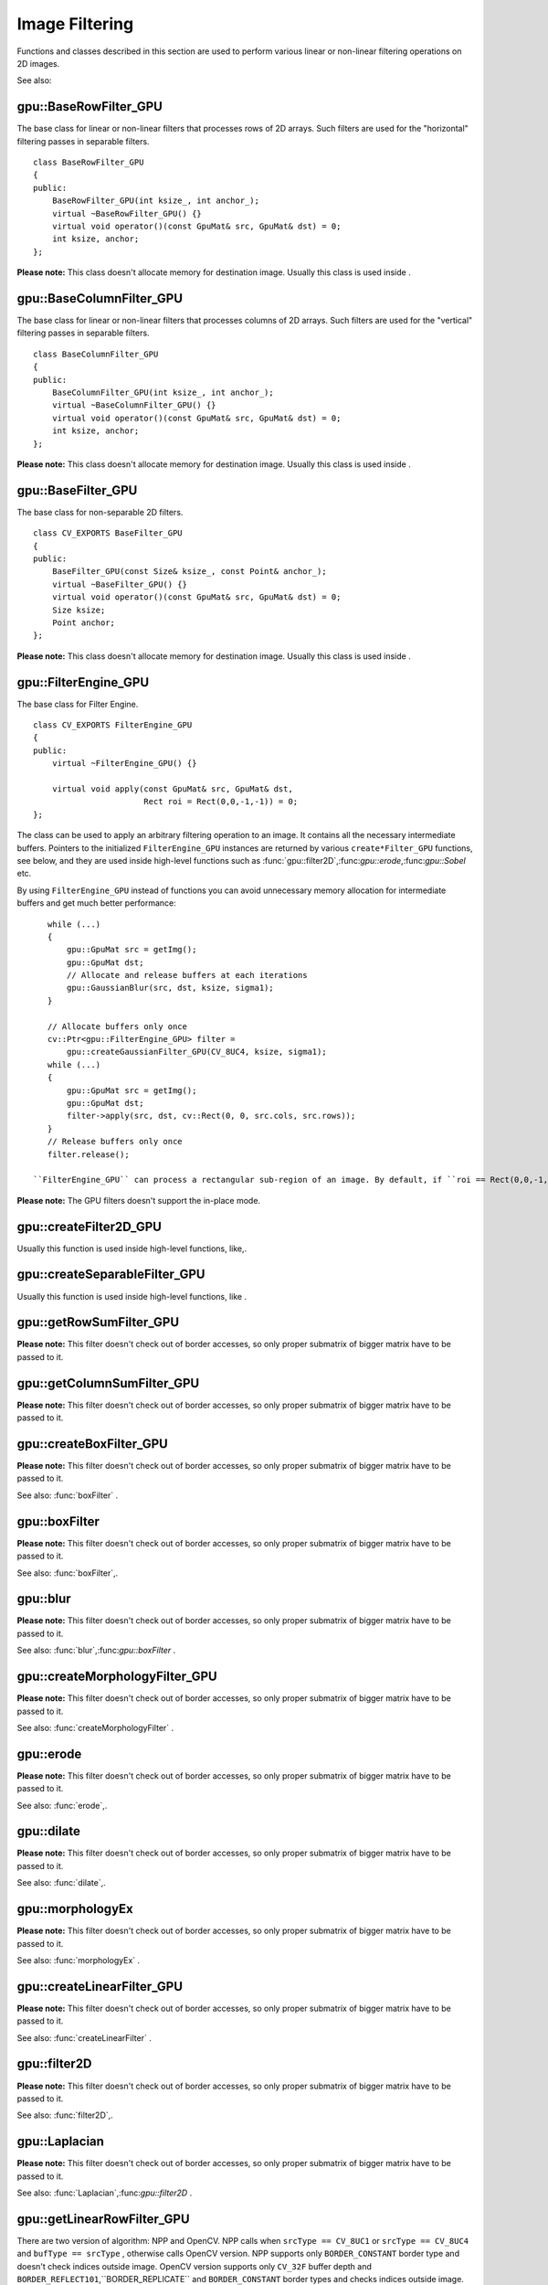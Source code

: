 Image Filtering
===============

.. highlight:: cpp

Functions and classes described in this section are used to perform various linear or non-linear filtering operations on 2D images.

See also:

.. index:: gpu::BaseRowFilter_GPU

gpu::BaseRowFilter_GPU
----------------------
.. c:type:: gpu::BaseRowFilter_GPU

The base class for linear or non-linear filters that processes rows of 2D arrays. Such filters are used for the "horizontal" filtering passes in separable filters. ::

    class BaseRowFilter_GPU
    {
    public:
        BaseRowFilter_GPU(int ksize_, int anchor_);
        virtual ~BaseRowFilter_GPU() {}
        virtual void operator()(const GpuMat& src, GpuMat& dst) = 0;
        int ksize, anchor;
    };


**Please note:**
This class doesn't allocate memory for destination image. Usually this class is used inside
.

.. index:: gpu::BaseColumnFilter_GPU

gpu::BaseColumnFilter_GPU
-------------------------
.. c:type:: gpu::BaseColumnFilter_GPU

The base class for linear or non-linear filters that processes columns of 2D arrays. Such filters are used for the "vertical" filtering passes in separable filters. ::

    class BaseColumnFilter_GPU
    {
    public:
        BaseColumnFilter_GPU(int ksize_, int anchor_);
        virtual ~BaseColumnFilter_GPU() {}
        virtual void operator()(const GpuMat& src, GpuMat& dst) = 0;
        int ksize, anchor;
    };


**Please note:**
This class doesn't allocate memory for destination image. Usually this class is used inside
.

.. index:: gpu::BaseFilter_GPU

gpu::BaseFilter_GPU
-------------------
.. c:type:: gpu::BaseFilter_GPU

The base class for non-separable 2D filters. ::

    class CV_EXPORTS BaseFilter_GPU
    {
    public:
        BaseFilter_GPU(const Size& ksize_, const Point& anchor_);
        virtual ~BaseFilter_GPU() {}
        virtual void operator()(const GpuMat& src, GpuMat& dst) = 0;
        Size ksize;
        Point anchor;
    };


**Please note:**
This class doesn't allocate memory for destination image. Usually this class is used inside
.

.. index:: gpu::FilterEngine_GPU

gpu::FilterEngine_GPU
---------------------
.. c:type:: gpu::FilterEngine_GPU

The base class for Filter Engine. ::

    class CV_EXPORTS FilterEngine_GPU
    {
    public:
        virtual ~FilterEngine_GPU() {}

        virtual void apply(const GpuMat& src, GpuMat& dst,
                           Rect roi = Rect(0,0,-1,-1)) = 0;
    };


The class can be used to apply an arbitrary filtering operation to an image. It contains all the necessary intermediate buffers. Pointers to the initialized ``FilterEngine_GPU`` instances are returned by various ``create*Filter_GPU`` functions, see below, and they are used inside high-level functions such as
:func:`gpu::filter2D`,:func:`gpu::erode`,:func:`gpu::Sobel` etc.

By using ``FilterEngine_GPU`` instead of functions you can avoid unnecessary memory allocation for intermediate buffers and get much better performance: ::

    while (...)
    {
        gpu::GpuMat src = getImg();
        gpu::GpuMat dst;
        // Allocate and release buffers at each iterations
        gpu::GaussianBlur(src, dst, ksize, sigma1);
    }

    // Allocate buffers only once
    cv::Ptr<gpu::FilterEngine_GPU> filter =
        gpu::createGaussianFilter_GPU(CV_8UC4, ksize, sigma1);
    while (...)
    {
        gpu::GpuMat src = getImg();
        gpu::GpuMat dst;
        filter->apply(src, dst, cv::Rect(0, 0, src.cols, src.rows));
    }
    // Release buffers only once
    filter.release();

 ``FilterEngine_GPU`` can process a rectangular sub-region of an image. By default, if ``roi == Rect(0,0,-1,-1)``,``FilterEngine_GPU`` processes inner region of image ( ``Rect(anchor.x, anchor.y, src_size.width - ksize.width, src_size.height - ksize.height)`` ), because some filters doesn't check if indices are outside the image for better perfomace. See below which filters supports processing the whole image and which not and image type limitations.

**Please note:**
The GPU filters doesn't support the in-place mode.

.. index:: gpu::createFilter2D_GPU

gpu::createFilter2D_GPU
---------------------------
.. c:function:: Ptr<FilterEngine_GPU> createFilter2D_GPU( const Ptr<BaseFilter_GPU>& filter2D,  int srcType, int dstType)

    Creates non-separable filter engine with the specified filter.

    {Non-separable 2D filter.}

    :param srcType: Input image type. It must be supported by  ``filter2D`` .

    :param dstType: Output image type. It must be supported by  ``filter2D`` .

Usually this function is used inside high-level functions, like,.

.. index:: gpu::createSeparableFilter_GPU

gpu::createSeparableFilter_GPU
----------------------------------
.. c:function:: Ptr<FilterEngine_GPU> createSeparableFilter_GPU( const Ptr<BaseRowFilter_GPU>& rowFilter,  const Ptr<BaseColumnFilter_GPU>& columnFilter,  int srcType, int bufType, int dstType)

    Creates separable filter engine with the specified filters.

    {"Horizontal" 1D filter.}
    {"Vertical" 1D filter.}

    :param srcType: Input image type. It must be supported by  ``rowFilter`` .

    :param bufType: Buffer image type. It must be supported by  ``rowFilter``  and  ``columnFilter`` .

    :param dstType: Output image type. It must be supported by  ``columnFilter`` .

Usually this function is used inside high-level functions, like
.

.. index:: gpu::getRowSumFilter_GPU

gpu::getRowSumFilter_GPU
----------------------------
.. c:function:: Ptr<BaseRowFilter_GPU> getRowSumFilter_GPU(int srcType, int sumType,  int ksize, int anchor = -1)

    Creates horizontal 1D box filter.

    :param srcType: Input image type. Only  ``CV_8UC1``  type is supported for now.

    :param sumType: Output image type. Only  ``CV_32FC1``  type is supported for now.

    :param ksize: Kernel size.

    :param anchor: Anchor point. The default value (-1) means that the anchor is at the kernel center.

**Please note:**
This filter doesn't check out of border accesses, so only proper submatrix of bigger matrix have to be passed to it.

.. index:: gpu::getColumnSumFilter_GPU

gpu::getColumnSumFilter_GPU
-------------------------------
.. c:function:: Ptr<BaseColumnFilter_GPU> getColumnSumFilter_GPU(int sumType,  int dstType, int ksize, int anchor = -1)

    Creates vertical 1D box filter.

    :param sumType: Input image type. Only  ``CV_8UC1``  type is supported for now.

    :param dstType: Output image type. Only  ``CV_32FC1``  type is supported for now.

    :param ksize: Kernel size.

    :param anchor: Anchor point. The default value (-1) means that the anchor is at the kernel center.

**Please note:**
This filter doesn't check out of border accesses, so only proper submatrix of bigger matrix have to be passed to it.

.. index:: gpu::createBoxFilter_GPU

gpu::createBoxFilter_GPU
----------------------------
.. c:function:: Ptr<FilterEngine_GPU> createBoxFilter_GPU(int srcType, int dstType,  const Size& ksize,  const Point& anchor = Point(-1,-1))

    Creates normalized 2D box filter.

.. c:function:: Ptr<BaseFilter_GPU> getBoxFilter_GPU(int srcType, int dstType,  const Size& ksize,  Point anchor = Point(-1, -1))

    :param srcType: Input image type. Supports  ``CV_8UC1``  and  ``CV_8UC4`` .

    :param dstType: Output image type. Supports only the same as source type.

    :param ksize: Kernel size.

    :param anchor: Anchor point. The default value Point(-1, -1) means that the anchor is at the kernel center.

**Please note:**
This filter doesn't check out of border accesses, so only proper submatrix of bigger matrix have to be passed to it.

See also: :func:`boxFilter` .

.. index:: gpu::boxFilter

gpu::boxFilter
------------------
.. c:function:: void gpu::boxFilter(const GpuMat& src, GpuMat& dst, int ddepth, Size ksize,  Point anchor = Point(-1,-1))

    Smooths the image using the normalized box filter.

    :param src: Input image. Supports  ``CV_8UC1``  and  ``CV_8UC4``  source types.

    :param dst: Output image type. Will have the same size and the same type as  ``src`` .

    :param ddepth: Output image depth. Support only the same as source depth ( ``CV_8U`` ) or -1 what means use source depth.

    :param ksize: Kernel size.

    :param anchor: Anchor point. The default value Point(-1, -1) means that the anchor is at the kernel center.

**Please note:**
This filter doesn't check out of border accesses, so only proper submatrix of bigger matrix have to be passed to it.

See also:
:func:`boxFilter`,.

.. index:: gpu::blur

gpu::blur
-------------
.. c:function:: void gpu::blur(const GpuMat& src, GpuMat& dst, Size ksize,  Point anchor = Point(-1,-1))

    A synonym for normalized box filter.

    :param src: Input image. Supports  ``CV_8UC1``  and  ``CV_8UC4``  source type.

    :param dst: Output image type. Will have the same size and the same type as  ``src`` .

    :param ksize: Kernel size.

    :param anchor: Anchor point. The default value Point(-1, -1) means that the anchor is at the kernel center.

**Please note:**
This filter doesn't check out of border accesses, so only proper submatrix of bigger matrix have to be passed to it.

See also:
:func:`blur`,:func:`gpu::boxFilter` .

.. index:: gpu::createMorphologyFilter_GPU

gpu::createMorphologyFilter_GPU
-----------------------------------
.. c:function:: Ptr<FilterEngine_GPU> createMorphologyFilter_GPU(int op, int type,  const Mat& kernel,  const Point& anchor = Point(-1,-1),  int iterations = 1)

    Creates 2D morphological filter.

.. c:function:: Ptr<BaseFilter_GPU> getMorphologyFilter_GPU(int op, int type,  const Mat& kernel, const Size& ksize,  Point anchor=Point(-1,-1))

    {Morphology operation id. Only ``MORPH_ERODE``     and ``MORPH_DILATE``     are supported.}

    :param type: Input/output image type. Only  ``CV_8UC1``  and  ``CV_8UC4``  are supported.

    :param kernel: 2D 8-bit structuring element for the morphological operation.

    :param size: Horizontal or vertical structuring element size for separable morphological operations.

    :param anchor: Anchor position within the structuring element; negative values mean that the anchor is at the center.

**Please note:**
This filter doesn't check out of border accesses, so only proper submatrix of bigger matrix have to be passed to it.

See also:
:func:`createMorphologyFilter` .

.. index:: gpu::erode

gpu::erode
--------------
.. c:function:: void gpu::erode(const GpuMat& src, GpuMat& dst, const Mat& kernel,  Point anchor = Point(-1, -1),  int iterations = 1)

    Erodes an image by using a specific structuring element.

    :param src: Source image. Only  ``CV_8UC1``  and  ``CV_8UC4``  types are supported.

    :param dst: Destination image. It will have the same size and the same type as  ``src`` .

    :param kernel: Structuring element used for dilation. If  ``kernel=Mat()`` , a  :math:`3 \times 3`  rectangular structuring element is used.

    :param anchor: Position of the anchor within the element. The default value  :math:`(-1, -1)`  means that the anchor is at the element center.

    :param iterations: Number of times erosion to be applied.

**Please note:**
This filter doesn't check out of border accesses, so only proper submatrix of bigger matrix have to be passed to it.

See also:
:func:`erode`,.

.. index:: gpu::dilate

gpu::dilate
---------------
.. c:function:: void gpu::dilate(const GpuMat& src, GpuMat& dst, const Mat& kernel,  Point anchor = Point(-1, -1),  int iterations = 1)

    Dilates an image by using a specific structuring element.

    :param src: Source image. Supports  ``CV_8UC1``  and  ``CV_8UC4``  source types.

    :param dst: Destination image. It will have the same size and the same type as  ``src`` .

    :param kernel: Structuring element used for dilation. If  ``kernel=Mat()`` , a  :math:`3 \times 3`  rectangular structuring element is used.

    :param anchor: Position of the anchor within the element. The default value  :math:`(-1, -1)`  means that the anchor is at the element center.

    :param iterations: Number of times dilation to be applied.

**Please note:**
This filter doesn't check out of border accesses, so only proper submatrix of bigger matrix have to be passed to it.

See also:
:func:`dilate`,.

.. index:: gpu::morphologyEx

gpu::morphologyEx
---------------------
.. c:function:: void gpu::morphologyEx(const GpuMat& src, GpuMat& dst, int op,  const Mat& kernel,  Point anchor = Point(-1, -1),  int iterations = 1)

    Applies an advanced morphological operation to image.

    :param src: Source image. Supports  ``CV_8UC1``  and  ``CV_8UC4``  source type.

    :param dst: Destination image. It will have the same size and the same type as  ``src``
    :param op: Type of morphological operation, one of the following:
        
            * **MORPH_OPEN** opening
            
            * **MORPH_CLOSE** closing
            
            * **MORPH_GRADIENT** morphological gradient
            
            * **MORPH_TOPHAT** "top hat"
            
            * **MORPH_BLACKHAT** "black hat"
            

    :param kernel: Structuring element.

    :param anchor: Position of the anchor within the element. The default value Point(-1, -1) means that the anchor is at the element center.

    :param iterations: Number of times erosion and dilation to be applied.

**Please note:**
This filter doesn't check out of border accesses, so only proper submatrix of bigger matrix have to be passed to it.

See also:
:func:`morphologyEx` .

.. index:: gpu::createLinearFilter_GPU

gpu::createLinearFilter_GPU
-------------------------------
.. c:function:: Ptr<FilterEngine_GPU> gpu::createLinearFilter_GPU(int srcType, int dstType,  const Mat& kernel,  const Point& anchor = Point(-1,-1))

    Creates the non-separable linear filter.

.. c:function:: Ptr<BaseFilter_GPU> getLinearFilter_GPU(int srcType, int dstType,  const Mat& kernel, const Size& ksize,  Point anchor = Point(-1, -1))

    :param srcType: Input image type. Supports  ``CV_8UC1``  and  ``CV_8UC4`` .

    :param dstType: Output image type. Supports only the same as source type.

    :param kernel: 2D array of filter coefficients. This filter works with integers kernels, if  ``kernel``  has  ``float``  or  ``double``  type it will be used fixed point arithmetic.

    :param ksize: Kernel size.

    :param anchor: Anchor point. The default value Point(-1, -1) means that the anchor is at the kernel center.

**Please note:**
This filter doesn't check out of border accesses, so only proper submatrix of bigger matrix have to be passed to it.

See also:
:func:`createLinearFilter` .

.. index:: gpu::filter2D

gpu::filter2D
-----------------
.. c:function:: void gpu::filter2D(const GpuMat& src, GpuMat& dst, int ddepth,  const Mat& kernel,  Point anchor=Point(-1,-1))

    Applies non-separable 2D linear filter to image.

    :param src: Source image. Supports  ``CV_8UC1``  and  ``CV_8UC4``  source types.

    :param dst: Destination image. It will have the same size and the same number of channels as  ``src`` .

    :param ddepth: The desired depth of the destination image. If it is negative, it will be the same as  ``src.depth()`` . Supports only the same depth as source image.

    :param kernel: 2D array of filter coefficients. This filter works with integers kernels, if  ``kernel``  has  ``float``  or  ``double``  type it will use fixed point arithmetic.

    :param anchor: Anchor of the kernel that indicates the relative position of a filtered point within the kernel. The anchor should lie within the kernel. The special default value (-1,-1) means that the anchor is at the kernel center.

**Please note:**
This filter doesn't check out of border accesses, so only proper submatrix of bigger matrix have to be passed to it.

See also:
:func:`filter2D`,.

.. index:: gpu::Laplacian

gpu::Laplacian
------------------
.. c:function:: void gpu::Laplacian(const GpuMat& src, GpuMat& dst, int ddepth,  int ksize = 1, double scale = 1)

    Applies Laplacian operator to image.

    :param src: Source image. Supports  ``CV_8UC1``  and  ``CV_8UC4``  source types.

    :param dst: Destination image; will have the same size and the same number of channels as  ``src`` .

    :param ddepth: Desired depth of the destination image. Supports only tha same depth as source image depth.

    :param ksize: Aperture size used to compute the second-derivative filters, see  :func:`getDerivKernels` . It must be positive and odd. Supports only  ``ksize``  = 1 and  ``ksize``  = 3.

    :param scale: Optional scale factor for the computed Laplacian values (by default, no scaling is applied, see  :func:`getDerivKernels` ).

**Please note:**
This filter doesn't check out of border accesses, so only proper submatrix of bigger matrix have to be passed to it.

See also:
:func:`Laplacian`,:func:`gpu::filter2D` .

.. index:: gpu::getLinearRowFilter_GPU

gpu::getLinearRowFilter_GPU
-------------------------------
.. c:function:: Ptr<BaseRowFilter_GPU> getLinearRowFilter_GPU(int srcType,  int bufType, const Mat& rowKernel, int anchor = -1,  int borderType = BORDER_CONSTANT)

    Creates primitive row filter with the specified kernel.

    :param srcType: Source array type. Supports only  ``CV_8UC1`` ,  ``CV_8UC4`` ,  ``CV_16SC1`` ,  ``CV_16SC2`` ,  ``CV_32SC1`` ,  ``CV_32FC1``  source types.

    :param bufType: Inermediate buffer type; must have as many channels as  ``srcType`` .

    :param rowKernel: Filter coefficients.

    :param anchor: Anchor position within the kernel; negative values mean that anchor is positioned at the aperture center.

    :param borderType: Pixel extrapolation method; see  :func:`borderInterpolate` . About limitation see below.

There are two version of algorithm: NPP and OpenCV. NPP calls when ``srcType == CV_8UC1`` or ``srcType == CV_8UC4`` and ``bufType == srcType`` , otherwise calls OpenCV version. NPP supports only ``BORDER_CONSTANT`` border type and doesn't check indices outside image. OpenCV version supports only ``CV_32F`` buffer depth and ``BORDER_REFLECT101``,``BORDER_REPLICATE`` and ``BORDER_CONSTANT`` border types and checks indices outside image.

See also:,:func:`createSeparableLinearFilter` .

.. index:: gpu::getLinearColumnFilter_GPU

gpu::getLinearColumnFilter_GPU
----------------------------------
.. c:function:: Ptr<BaseColumnFilter_GPU> getLinearColumnFilter_GPU(int bufType,  int dstType, const Mat& columnKernel, int anchor = -1,  int borderType = BORDER_CONSTANT)

    Creates the primitive column filter with the specified kernel.

    :param bufType: Inermediate buffer type; must have as many channels as  ``dstType`` .

    :param dstType: Destination array type. Supports  ``CV_8UC1`` ,  ``CV_8UC4`` ,  ``CV_16SC1`` ,  ``CV_16SC2`` ,  ``CV_32SC1`` ,  ``CV_32FC1``  destination types.

    :param columnKernel: Filter coefficients.

    :param anchor: Anchor position within the kernel; negative values mean that anchor is positioned at the aperture center.

    :param borderType: Pixel extrapolation method; see  :func:`borderInterpolate` . About limitation see below.

There are two version of algorithm: NPP and OpenCV. NPP calls when ``dstType == CV_8UC1`` or ``dstType == CV_8UC4`` and ``bufType == dstType`` , otherwise calls OpenCV version. NPP supports only ``BORDER_CONSTANT`` border type and doesn't check indices outside image. OpenCV version supports only ``CV_32F`` buffer depth and ``BORDER_REFLECT101``,``BORDER_REPLICATE`` and ``BORDER_CONSTANT`` border types and checks indices outside image.
See also:,:func:`createSeparableLinearFilter` .

.. index:: gpu::createSeparableLinearFilter_GPU

gpu::createSeparableLinearFilter_GPU
----------------------------------------
.. c:function:: Ptr<FilterEngine_GPU> createSeparableLinearFilter_GPU(int srcType,  int dstType, const Mat& rowKernel, const Mat& columnKernel,  const Point& anchor = Point(-1,-1),  int rowBorderType = BORDER_DEFAULT,  int columnBorderType = -1)

    Creates the separable linear filter engine.

    :param srcType: Source array type. Supports  ``CV_8UC1`` ,  ``CV_8UC4`` ,  ``CV_16SC1`` ,  ``CV_16SC2`` ,  ``CV_32SC1`` ,  ``CV_32FC1``  source types.

    :param dstType: Destination array type. Supports  ``CV_8UC1`` ,  ``CV_8UC4`` ,  ``CV_16SC1`` ,  ``CV_16SC2`` ,  ``CV_32SC1`` ,  ``CV_32FC1``  destination types.

    :param rowKernel, columnKernel: Filter coefficients.

    :param anchor: Anchor position within the kernel; negative values mean that anchor is positioned at the aperture center.

    :param rowBorderType, columnBorderType: Pixel extrapolation method in the horizontal and the vertical directions; see  :func:`borderInterpolate` . About limitation see  ,  .

See also:,,
:func:`createSeparableLinearFilter` .

.. index:: gpu::sepFilter2D

gpu::sepFilter2D
--------------------
.. c:function:: void gpu::sepFilter2D(const GpuMat& src, GpuMat& dst, int ddepth,  const Mat& kernelX, const Mat& kernelY,  Point anchor = Point(-1,-1),  int rowBorderType = BORDER_DEFAULT,  int columnBorderType = -1)

    Applies separable 2D linear filter to the image.

    :param src: Source image. Supports  ``CV_8UC1`` ,  ``CV_8UC4`` ,  ``CV_16SC1`` ,  ``CV_16SC2`` ,  ``CV_32SC1`` ,  ``CV_32FC1``  source types.

    :param dst: Destination image; will have the same size and the same number of channels as  ``src`` .

    :param ddepth: Destination image depth. Supports  ``CV_8U`` ,  ``CV_16S`` ,  ``CV_32S``  and  ``CV_32F`` .

    :param kernelX, kernelY: Filter coefficients.

    :param anchor: Anchor position within the kernel; The default value  :math:`(-1, 1)`  means that the anchor is at the kernel center.

    :param rowBorderType, columnBorderType: Pixel extrapolation method; see  :func:`borderInterpolate` .

See also:,:func:`sepFilter2D` .

.. index:: gpu::createDerivFilter_GPU

gpu::createDerivFilter_GPU
------------------------------
.. c:function:: Ptr<FilterEngine_GPU> createDerivFilter_GPU(int srcType, int dstType,  int dx, int dy, int ksize,  int rowBorderType = BORDER_DEFAULT,  int columnBorderType = -1)

    Creates filter engine for the generalized Sobel operator.

    :param srcType: Source image type. Supports  ``CV_8UC1`` ,  ``CV_8UC4`` ,  ``CV_16SC1`` ,  ``CV_16SC2`` ,  ``CV_32SC1`` ,  ``CV_32FC1``  source types.

    :param dstType: Destination image type; must have as many channels as  ``srcType`` . Supports  ``CV_8U`` ,  ``CV_16S`` ,  ``CV_32S``  and  ``CV_32F``  depths.

    :param dx: Derivative order in respect with x.

    :param dy: Derivative order in respect with y.

    :param ksize: Aperture size; see  :func:`getDerivKernels` .

    :param rowBorderType, columnBorderType: Pixel extrapolation method; see  :func:`borderInterpolate` .

See also:,:func:`createDerivFilter` .

.. index:: gpu::Sobel

gpu::Sobel
--------------
.. c:function:: void gpu::Sobel(const GpuMat& src, GpuMat& dst, int ddepth, int dx, int dy,  int ksize = 3, double scale = 1,  int rowBorderType = BORDER_DEFAULT,  int columnBorderType = -1)

    Applies generalized Sobel operator to the image.

    :param src: Source image. Supports  ``CV_8UC1`` ,  ``CV_8UC4`` ,  ``CV_16SC1`` ,  ``CV_16SC2`` ,  ``CV_32SC1`` ,  ``CV_32FC1``  source types.

    :param dst: Destination image. Will have the same size and number of channels as source image.

    :param ddepth: Destination image depth. Supports  ``CV_8U`` ,  ``CV_16S`` ,  ``CV_32S``  and  ``CV_32F`` .

    :param dx: Derivative order in respect with x.

    :param dy: Derivative order in respect with y.

    :param ksize: Size of the extended Sobel kernel, must be 1, 3, 5 or 7.

    :param scale: Optional scale factor for the computed derivative values (by default, no scaling is applied, see  :func:`getDerivKernels` ).

    :param rowBorderType, columnBorderType: Pixel extrapolation method; see  :func:`borderInterpolate` .

See also:,:func:`Sobel` .

.. index:: gpu::Scharr

gpu::Scharr
---------------
.. c:function:: void gpu::Scharr(const GpuMat& src, GpuMat& dst, int ddepth,  int dx, int dy, double scale = 1,  int rowBorderType = BORDER_DEFAULT,  int columnBorderType = -1)

    Calculates the first x- or y- image derivative using Scharr operator.

    :param src: Source image. Supports  ``CV_8UC1`` ,  ``CV_8UC4`` ,  ``CV_16SC1`` ,  ``CV_16SC2`` ,  ``CV_32SC1`` ,  ``CV_32FC1``  source types.

    :param dst: Destination image; will have the same size and the same number of channels as  ``src`` .

    :param ddepth: Destination image depth. Supports  ``CV_8U`` ,  ``CV_16S`` ,  ``CV_32S``  and  ``CV_32F`` .

    :param xorder: Order of the derivative x.

    :param yorder: Order of the derivative y.

    :param scale: Optional scale factor for the computed derivative values (by default, no scaling is applied, see  :func:`getDerivKernels` ).

    :param rowBorderType, columnBorderType: Pixel extrapolation method, see  :func:`borderInterpolate` See also:,:func:`Scharr` .

.. index:: gpu::createGaussianFilter_GPU

gpu::createGaussianFilter_GPU
---------------------------------
.. c:function:: Ptr<FilterEngine_GPU> createGaussianFilter_GPU(int type, Size ksize,  double sigmaX, double sigmaY = 0,  int rowBorderType = BORDER_DEFAULT,  int columnBorderType = -1)

    Creates Gaussian filter engine.

    :param type: Source and the destination image type. Supports  ``CV_8UC1`` ,  ``CV_8UC4`` ,  ``CV_16SC1`` ,  ``CV_16SC2`` ,  ``CV_32SC1`` ,  ``CV_32FC1`` .

    :param ksize: Aperture size; see  :func:`getGaussianKernel` .

    :param sigmaX: Gaussian sigma in the horizontal direction; see  :func:`getGaussianKernel` .

    :param sigmaY: Gaussian sigma in the vertical direction; if 0, then  :math:`\texttt{sigmaY}\leftarrow\texttt{sigmaX}` .

    :param rowBorderType, columnBorderType: Which border type to use; see  :func:`borderInterpolate` .

See also:,:func:`createGaussianFilter` .

.. index:: gpu::GaussianBlur

gpu::GaussianBlur
---------------------
.. c:function:: void gpu::GaussianBlur(const GpuMat& src, GpuMat& dst, Size ksize,  double sigmaX, double sigmaY = 0,  int rowBorderType = BORDER_DEFAULT,  int columnBorderType = -1)

    Smooths the image using Gaussian filter.

    :param src: Source image. Supports  ``CV_8UC1`` ,  ``CV_8UC4`` ,  ``CV_16SC1`` ,  ``CV_16SC2`` ,  ``CV_32SC1`` ,  ``CV_32FC1``  source types.

    :param dst: Destination image; will have the same size and the same type as  ``src`` .

    :param ksize: Gaussian kernel size;  ``ksize.width``  and  ``ksize.height``  can differ, but they both must be positive and odd. Or, they can be zero's, then they are computed from  ``sigmaX``  amd  ``sigmaY`` .

    :param sigmaX, sigmaY: Gaussian kernel standard deviations in X and Y direction. If  ``sigmaY``  is zero, it is set to be equal to  ``sigmaX`` . If they are both zeros, they are computed from  ``ksize.width``  and  ``ksize.height`` , respectively, see  :func:`getGaussianKernel` . To fully control the result regardless of possible future modification of all this semantics, it is recommended to specify all of  ``ksize`` ,  ``sigmaX``  and  ``sigmaY`` .

    :param rowBorderType, columnBorderType: Pixel extrapolation method; see  :func:`borderInterpolate` .

See also:,:func:`GaussianBlur` .

.. index:: gpu::getMaxFilter_GPU

gpu::getMaxFilter_GPU
-------------------------
.. c:function:: Ptr<BaseFilter_GPU> getMaxFilter_GPU(int srcType, int dstType,  const Size& ksize, Point anchor = Point(-1,-1))

    Creates maximum filter.

    :param srcType: Input image type. Supports only  ``CV_8UC1``  and  ``CV_8UC4`` .

    :param dstType: Output image type. Supports only the same type as source.

    :param ksize: Kernel size.

    :param anchor: Anchor point. The default value (-1) means that the anchor is at the kernel center.

**Please note:**
This filter doesn't check out of border accesses, so only proper submatrix of bigger matrix have to be passed to it.

.. index:: gpu::getMinFilter_GPU

gpu::getMinFilter_GPU
-------------------------
.. c:function:: Ptr<BaseFilter_GPU> getMinFilter_GPU(int srcType, int dstType,  const Size& ksize, Point anchor = Point(-1,-1))

    Creates minimum filter.

    :param srcType: Input image type. Supports only  ``CV_8UC1``  and  ``CV_8UC4`` .

    :param dstType: Output image type. Supports only the same type as source.

    :param ksize: Kernel size.

    :param anchor: Anchor point. The default value (-1) means that the anchor is at the kernel center.

**Please note:**
This filter doesn't check out of border accesses, so only proper submatrix of bigger matrix have to be passed to it.
